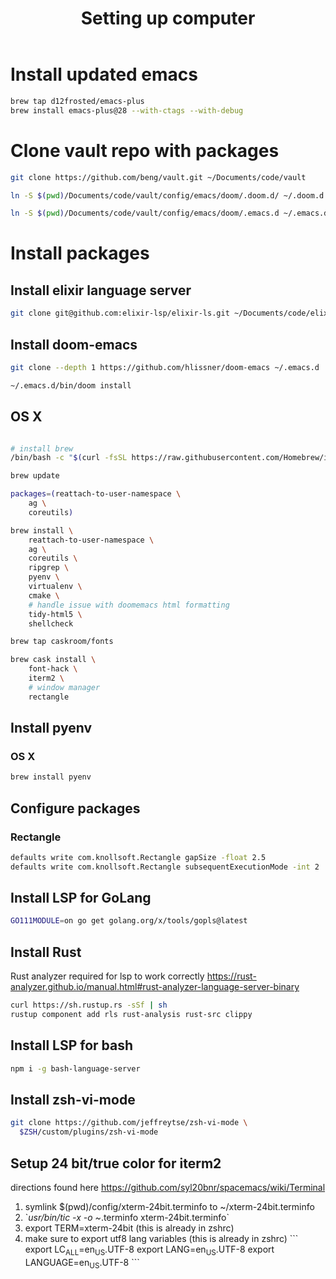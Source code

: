 #+TITLE: Setting up computer

* Install updated emacs
#+BEGIN_SRC bash :results output
brew tap d12frosted/emacs-plus
brew install emacs-plus@28 --with-ctags --with-debug
#+END_SRC
* Clone vault repo with packages

#+BEGIN_SRC bash :results output
git clone https://github.com/beng/vault.git ~/Documents/code/vault

ln -S $(pwd)/Documents/code/vault/config/emacs/doom/.doom.d/ ~/.doom.d

ln -S $(pwd)/Documents/code/vault/config/emacs/doom/.emacs.d ~/.emacs.d
#+END_SRC

#+RESULTS:


* Install packages
** Install elixir language server
#+BEGIN_SRC bash :results output
git clone git@github.com:elixir-lsp/elixir-ls.git ~/Documents/code/elixir-ls
#+END_SRC

** Install doom-emacs
#+BEGIN_SRC bash :results output
git clone --depth 1 https://github.com/hlissner/doom-emacs ~/.emacs.d

~/.emacs.d/bin/doom install
#+END_SRC

** OS X

#+BEGIN_SRC bash :results output

# install brew
/bin/bash -c "$(curl -fsSL https://raw.githubusercontent.com/Homebrew/install/master/install.sh)"

brew update

packages=(reattach-to-user-namespace \
    ag \
    coreutils)

brew install \
    reattach-to-user-namespace \
    ag \
    coreutils \
    ripgrep \
    pyenv \
    virtualenv \
    cmake \
    # handle issue with doomemacs html formatting
    tidy-html5 \
    shellcheck

brew tap caskroom/fonts

brew cask install \
    font-hack \
    iterm2 \
    # window manager
    rectangle

#+END_SRC

** Install pyenv

*** OS X

#+BEGIN_SRC bash :results output
brew install pyenv
#+END_SRC

** Configure packages

*** Rectangle

#+BEGIN_SRC bash :results output
defaults write com.knollsoft.Rectangle gapSize -float 2.5
defaults write com.knollsoft.Rectangle subsequentExecutionMode -int 2
#+END_SRC


** Install LSP for GoLang

#+BEGIN_SRC bash :results output
GO111MODULE=on go get golang.org/x/tools/gopls@latest
#+END_SRC

** Install Rust

Rust analyzer required for lsp to work correctly
https://rust-analyzer.github.io/manual.html#rust-analyzer-language-server-binary


#+BEGIN_SRC bash :results output
curl https://sh.rustup.rs -sSf | sh
rustup component add rls rust-analysis rust-src clippy
#+END_SRC

** Install LSP for bash

#+BEGIN_SRC bash :results output
npm i -g bash-language-server
#+END_SRC

** Install zsh-vi-mode
#+BEGIN_SRC bash :results output
git clone https://github.com/jeffreytse/zsh-vi-mode \
  $ZSH/custom/plugins/zsh-vi-mode
#+END_SRC

** Setup 24 bit/true color for iterm2
directions found here https://github.com/syl20bnr/spacemacs/wiki/Terminal
1) symlink $(pwd)/config/xterm-24bit.terminfo to ~/xterm-24bit.terminfo
2) `/usr/bin/tic -x -o ~/.terminfo xterm-24bit.terminfo`
3) export TERM=xterm-24bit (this is already in zshrc)
4) make sure to export utf8 lang variables (this is already in zshrc)
   ```
    export LC_ALL=en_US.UTF-8
    export LANG=en_US.UTF-8
    export LANGUAGE=en_US.UTF-8
    ```
